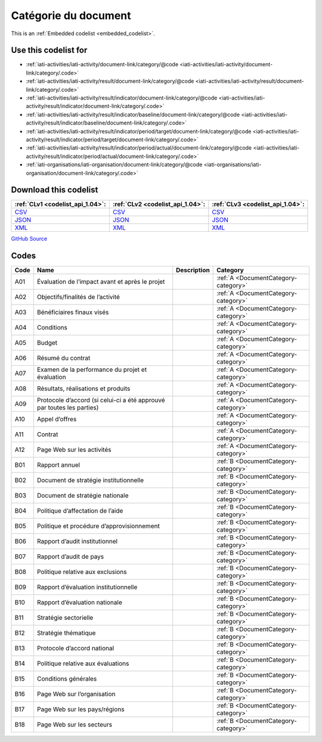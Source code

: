 Catégorie du document
=====================






This is an :ref:`Embedded codelist <embedded_codelist>`.



Use this codelist for
---------------------

* :ref:`iati-activities/iati-activity/document-link/category/@code <iati-activities/iati-activity/document-link/category/.code>`

* :ref:`iati-activities/iati-activity/result/document-link/category/@code <iati-activities/iati-activity/result/document-link/category/.code>`

* :ref:`iati-activities/iati-activity/result/indicator/document-link/category/@code <iati-activities/iati-activity/result/indicator/document-link/category/.code>`

* :ref:`iati-activities/iati-activity/result/indicator/baseline/document-link/category/@code <iati-activities/iati-activity/result/indicator/baseline/document-link/category/.code>`

* :ref:`iati-activities/iati-activity/result/indicator/period/target/document-link/category/@code <iati-activities/iati-activity/result/indicator/period/target/document-link/category/.code>`

* :ref:`iati-activities/iati-activity/result/indicator/period/actual/document-link/category/@code <iati-activities/iati-activity/result/indicator/period/actual/document-link/category/.code>`

* :ref:`iati-organisations/iati-organisation/document-link/category/@code <iati-organisations/iati-organisation/document-link/category/.code>`



Download this codelist
----------------------

.. list-table::
   :header-rows: 1

   * - :ref:`CLv1 <codelist_api_1.04>`:
     - :ref:`CLv2 <codelist_api_1.04>`:
     - :ref:`CLv3 <codelist_api_1.04>`:

   * - `CSV <../downloads/clv1/codelist/DocumentCategory.csv>`__
     - `CSV <../downloads/clv2/csv/fr/DocumentCategory.csv>`__
     - `CSV <../downloads/clv3/csv/fr/DocumentCategory.csv>`__

   * - `JSON <../downloads/clv1/codelist/DocumentCategory.json>`__
     - `JSON <../downloads/clv2/json/fr/DocumentCategory.json>`__
     - `JSON <../downloads/clv3/json/fr/DocumentCategory.json>`__

   * - `XML <../downloads/clv1/codelist/DocumentCategory.xml>`__
     - `XML <../downloads/clv2/xml/DocumentCategory.xml>`__
     - `XML <../downloads/clv3/xml/DocumentCategory.xml>`__

`GitHub Source <https://github.com/IATI/IATI-Codelists/blob/version-2.03/xml/DocumentCategory.xml>`__

Codes
-----

.. _DocumentCategory:
.. list-table::
   :header-rows: 1


   * - Code
     - Name
     - Description
     - Category

   

   * - A01
     - Évaluation de l’impact avant et après le projet
     - 
     - :ref:`A <DocumentCategory-category>`

   

   * - A02
     - Objectifs/finalités de l’activité
     - 
     - :ref:`A <DocumentCategory-category>`

   

   * - A03
     - Bénéficiaires finaux visés
     - 
     - :ref:`A <DocumentCategory-category>`

   

   * - A04
     - Conditions
     - 
     - :ref:`A <DocumentCategory-category>`

   

   * - A05
     - Budget
     - 
     - :ref:`A <DocumentCategory-category>`

   

   * - A06
     - Résumé du contrat
     - 
     - :ref:`A <DocumentCategory-category>`

   

   * - A07
     - Examen de la performance du projet et évaluation
     - 
     - :ref:`A <DocumentCategory-category>`

   

   * - A08
     - Résultats, réalisations et produits
     - 
     - :ref:`A <DocumentCategory-category>`

   

   * - A09
     - Protocole d’accord (si celui-ci a été approuvé par toutes les parties)
     - 
     - :ref:`A <DocumentCategory-category>`

   

   * - A10
     - Appel d’offres
     - 
     - :ref:`A <DocumentCategory-category>`

   

   * - A11
     - Contrat
     - 
     - :ref:`A <DocumentCategory-category>`

   

   * - A12
     - Page Web sur les activités
     - 
     - :ref:`A <DocumentCategory-category>`

   

   * - B01
     - Rapport annuel
     - 
     - :ref:`B <DocumentCategory-category>`

   

   * - B02
     - Document de stratégie institutionnelle
     - 
     - :ref:`B <DocumentCategory-category>`

   

   * - B03
     - Document de stratégie nationale
     - 
     - :ref:`B <DocumentCategory-category>`

   

   * - B04
     - Politique d’affectation de l’aide
     - 
     - :ref:`B <DocumentCategory-category>`

   

   * - B05
     - Politique et procédure d’approvisionnement
     - 
     - :ref:`B <DocumentCategory-category>`

   

   * - B06
     - Rapport d’audit institutionnel
     - 
     - :ref:`B <DocumentCategory-category>`

   

   * - B07
     - Rapport d’audit de pays
     - 
     - :ref:`B <DocumentCategory-category>`

   

   * - B08
     - Politique relative aux exclusions
     - 
     - :ref:`B <DocumentCategory-category>`

   

   * - B09
     - Rapport d’évaluation institutionnelle
     - 
     - :ref:`B <DocumentCategory-category>`

   

   * - B10
     - Rapport d’évaluation nationale
     - 
     - :ref:`B <DocumentCategory-category>`

   

   * - B11
     - Stratégie sectorielle
     - 
     - :ref:`B <DocumentCategory-category>`

   

   * - B12
     - Stratégie thématique
     - 
     - :ref:`B <DocumentCategory-category>`

   

   * - B13
     - Protocole d’accord national
     - 
     - :ref:`B <DocumentCategory-category>`

   

   * - B14
     - Politique relative aux évaluations
     - 
     - :ref:`B <DocumentCategory-category>`

   

   * - B15
     - Conditions générales
     - 
     - :ref:`B <DocumentCategory-category>`

   

   * - B16
     - Page Web sur l’organisation
     - 
     - :ref:`B <DocumentCategory-category>`

   

   * - B17
     - Page Web sur les pays/régions
     - 
     - :ref:`B <DocumentCategory-category>`

   

   * - B18
     - Page Web sur les secteurs
     - 
     - :ref:`B <DocumentCategory-category>`

   

